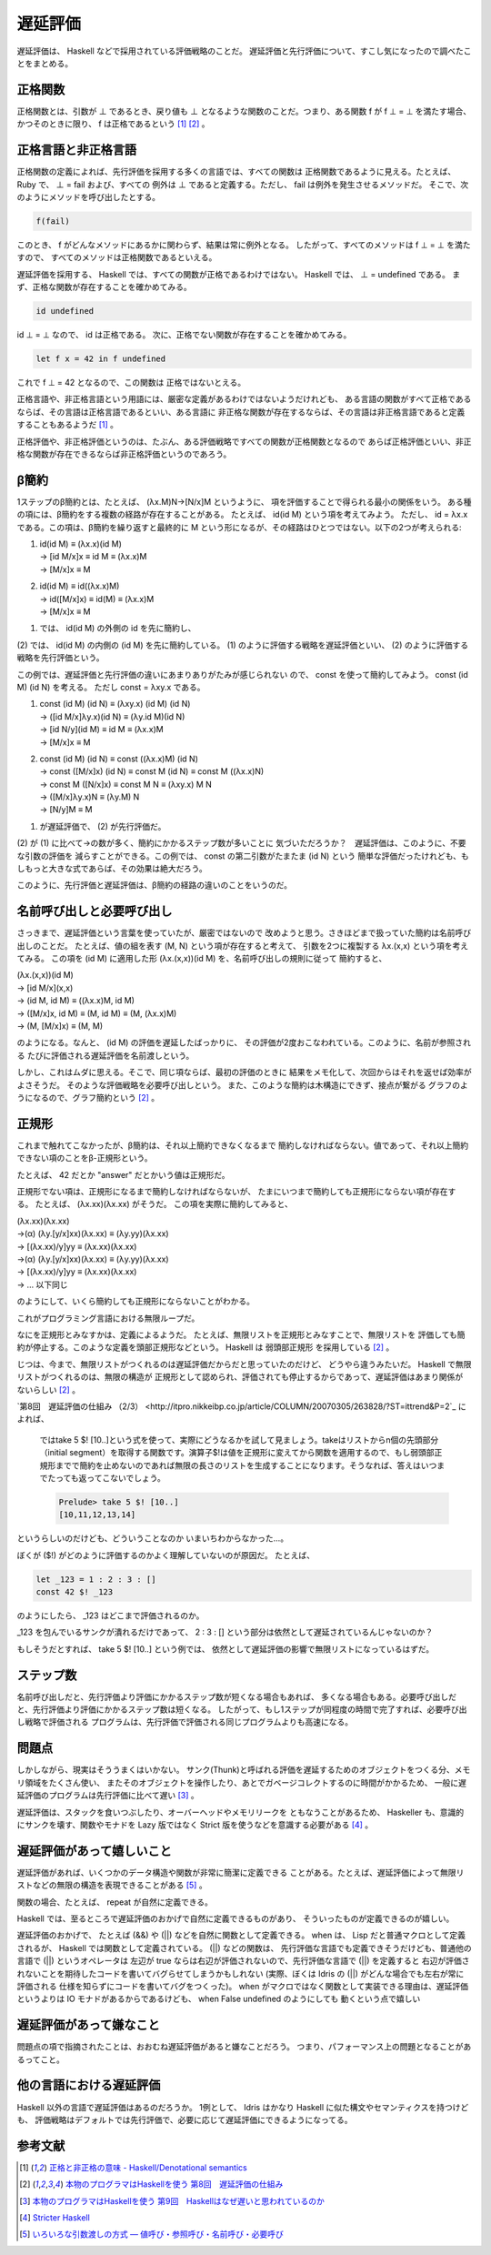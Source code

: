遅延評価
================================================================================

遅延評価は、 Haskell などで採用されている評価戦略のことだ。
遅延評価と先行評価について、すこし気になったので調べたことをまとめる。

正格関数
--------------------------------------------------------------------------------

正格関数とは、引数が ⊥ であるとき、戻り値も ⊥ となるような関数のことだ。つまり、ある関数
f が f ⊥ = ⊥ を満たす場合、かつそのときに限り、 f は正格であるという  [#a]_ [#b]_ 。

正格言語と非正格言語
--------------------------------------------------------------------------------

正格関数の定義によれば、先行評価を採用する多くの言語では、すべての関数は
正格関数であるように見える。たとえば、 Ruby で、 ⊥ = fail および、すべての
例外は ⊥ であると定義する。ただし、 fail は例外を発生させるメソッドだ。
そこで、次のようにメソッドを呼び出したとする。

.. code-block:: ruby

    f(fail)

このとき、 f がどんなメソッドにあるかに関わらず、結果は常に例外となる。
したがって、すべてのメソッドは f ⊥ = ⊥ を満たすので、
すべてのメソッドは正格関数であるといえる。

遅延評価を採用する、 Haskell では、すべての関数が正格であるわけではない。
Haskell では、 ⊥ = undefined である。
まず、正格な関数が存在することを確かめてみる。

.. code-block:: haskell

    id undefined

id ⊥ = ⊥ なので、 id は正格である。
次に、正格でない関数が存在することを確かめてみる。

.. code-block:: haskell

    let f x = 42 in f undefined

これで f ⊥ = 42 となるので、この関数は
正格ではないとえる。

正格言語や、非正格言語という用語には、厳密な定義があるわけではないようだけれども、
ある言語の関数がすべて正格であるならば、その言語は正格言語であるといい、ある言語に
非正格な関数が存在するならば、その言語は非正格言語であると定義することもあるようだ [#a]_ 。

正格評価や、非正格評価というのは、たぶん、ある評価戦略ですべての関数が正格関数となるので
あらば正格評価といい、非正格な関数が存在できるならば非正格評価というのであろう。

β簡約
--------------------------------------------------------------------------------

1ステップのβ簡約とは、たとえば、 (λx.M)N→[N/x]M というように、
項を評価することで得られる最小の関係をいう。
ある種の項には、β簡約をする複数の経路が存在することがある。
たとえば、 id(id M) という項を考えてみよう。
ただし、 id = λx.x である。この項は、β簡約を繰り返すと最終的に
M という形になるが、その経路はひとつではない。以下の2つが考えられる:

1. | id(id M)     ≡ (λx.x)(id M)
   | → [id M/x]x  ≡ id M          ≡ (λx.x)M
   | → [M/x]x     ≡ M

2. | id(id M)     ≡ id((λx.x)M)
   | → id([M/x]x) ≡ id(M)           ≡ (λx.x)M
   | → [M/x]x     ≡ M

(1) では、 id(id M) の外側の id を先に簡約し、
(2) では、 id(id M) の内側の (id M) を先に簡約している。
(1) のように評価する戦略を遅延評価といい、
(2) のように評価する戦略を先行評価という。

この例では、遅延評価と先行評価の違いにあまりありがたみが感じられない
ので、 const を使って簡約してみよう。
const (id M) (id N) を考える。
ただし const = λxy.x である。

1. | const (id M) (id N)    ≡ (λxy.x) (id M) (id N)
   | → ([id M/x]λy.x)(id N) ≡ (λy.id M)(id N)
   | → [id N/y](id M)       ≡ id M                      ≡ (λx.x)M
   | → [M/x]x               ≡ M

2. | const (id M) (id N)    ≡ const ((λx.x)M) (id N)
   | → const ([M/x]x) (id N) ≡ const M (id N) ≡ const M ((λx.x)N)
   | → const M ([N/x]x)     ≡ const M N ≡ (λxy.x) M N
   | → ([M/x]λy.x)N            ≡ (λy.M) N
   | → [N/y]M                   ≡ M

(1) が遅延評価で、 (2) が先行評価だ。
(2) が (1) に比べて→の数が多く、簡約にかかるステップ数が多いことに
気づいただろうか？　遅延評価は、このように、不要な引数の評価を
減らすことができる。この例では、 const の第二引数がたまたま (id N) という
簡単な評価だったけれども、もしもっと大きな式であらば、その効果は絶大だろう。

このように、先行評価と遅延評価は、β簡約の経路の違いのことをいうのだ。

名前呼び出しと必要呼び出し
--------------------------------------------------------------------------------

さっきまで、遅延評価という言葉を使っていたが、厳密ではないので
改めようと思う。さきほどまで扱っていた簡約は名前呼び出しのことだ。
たとえば、値の組を表す (M, N) という項が存在すると考えて、
引数を2つに複製する λx.(x,x) という項を考えてみる。
この項を (id M) に適用した形 (λx.(x,x))(id M) を、名前呼び出しの規則に従って
簡約すると、

| (λx.(x,x))(id M)
| → [id M/x](x,x)
| → (id M, id M) ≡ ((λx.x)M, id M)
| → ([M/x]x, id M) ≡ (M, id M) ≡ (M, (λx.x)M)
| → (M, [M/x]x) ≡ (M, M)

のようになる。なんと、 (id M) の評価を遅延したばっかりに、
その評価が2度おこなわれている。このように、名前が参照される
たびに評価される遅延評価を名前渡しという。

しかし、これはムダに思える。そこで、同じ項ならば、最初の評価のときに
結果をメモ化して、次回からはそれを返せば効率がよさそうだ。
そのような評価戦略を必要呼び出しという。
また、このような簡約は木構造にできず、接点が繋がる
グラフのようになるので、グラフ簡約という [#b]_ 。

正規形
--------------------------------------------------------------------------------

これまで触れてこなかったが、β簡約は、それ以上簡約できなくなるまで
簡約しなければならない。値であって、それ以上簡約できない項のことをβ-正規形という。

たとえば、 42 だとか "answer" だとかいう値は正規形だ。

正規形でない項は、正規形になるまで簡約しなければならないが、
たまにいつまで簡約しても正規形にならない項が存在する。
たとえば、 (λx.xx)(λx.xx) がそうだ。
この項を実際に簡約してみると、

| (λx.xx)(λx.xx)
| →(α) (λy.[y/x]xx)(λx.xx) ≡ (λy.yy)(λx.xx)
| →     [(λx.xx)/y]yy ≡ (λx.xx)(λx.xx)
| →(α) (λy.[y/x]xx)(λx.xx) ≡ (λy.yy)(λx.xx)
| →     [(λx.xx)/y]yy ≡ (λx.xx)(λx.xx)
| → … 以下同じ

のようにして、いくら簡約しても正規形にならないことがわかる。

これがプログラミング言語における無限ループだ。

なにを正規形とみなすかは、定義によるようだ。
たとえば、無限リストを正規形とみなすことで、無限リストを
評価しても簡約が停止する。このような定義を頭部正規形などという。
Haskell は 弱頭部正規形 を採用している [#b]_ 。

じつは、今まで、無限リストがつくれるのは遅延評価だからだと思っていたのだけど、
どうやら違うみたいだ。 Haskell で無限リストがつくれるのは、無限の構造が
正規形として認められ、評価されても停止するからであって、遅延評価はあまり関係が
ないらしい [#b]_ 。

`第8回　遅延評価の仕組み （2/3） <http://itpro.nikkeibp.co.jp/article/COLUMN/20070305/263828/?ST=ittrend&P=2`_
によれば、

    ではtake 5 $! [10..]という式を使って、実際にどうなるかを試して見ましょう。takeはリストからn個の先頭部分（initial segment）を取得する関数です。演算子$!は値を正規形に変えてから関数を適用するので、もし弱頭部正規形までで簡約を止めないのであれば無限の長さのリストを生成することになります。そうなれば、答えはいつまでたっても返ってこないでしょう。

    .. code-block:: haskell

        Prelude> take 5 $! [10..]
        [10,11,12,13,14]

というらしいのだけども、どういうことなのか
いまいちわからなかった…。

ぼくが ($!) がどのように評価するのかよく理解していないのが原因だ。
たとえば、

.. code-block:: haskell

    let _123 = 1 : 2 : 3 : []
    const 42 $! _123

のようにしたら、 _123 はどこまで評価されるのか。

_123 を包んでいるサンクが潰れるだけであって、
2 : 3 : [] という部分は依然として遅延されているんじゃないのか？

もしそうだとすれば、 take 5 $! [10..] という例では、
依然として遅延評価の影響で無限リストになっているはずだ。

ステップ数
--------------------------------------------------------------------------------

名前呼び出しだと、先行評価より評価にかかるステップ数が短くなる場合もあれば、
多くなる場合もある。必要呼び出しだと、先行評価より評価にかかるステップ数は短くなる。
したがって、もし1ステップが同程度の時間で完了すれば、必要呼び出し戦略で評価される
プログラムは、先行評価で評価される同じプログラムよりも高速になる。

問題点
--------------------------------------------------------------------------------

しかしながら、現実はそううまくはいかない。
サンク(Thunk)と呼ばれる評価を遅延するためのオブジェクトをつくる分、メモリ領域をたくさん使い、
またそのオブジェクトを操作したり、あとでガベージコレクトするのに時間がかかるため、
一般に遅延評価のプログラムは先行評価に比べて遅い [#c]_ 。

遅延評価は、スタックを食いつぶしたり、オーバーヘッドやメモリリークを
ともなうことがあるため、 Haskeller も、意識的にサンクを壊す、関数やモナドを
Lazy 版ではなく Strict 版を使うなどを意識する必要がある [#d]_ 。

遅延評価があって嬉しいこと
--------------------------------------------------------------------------------

遅延評価があれば、いくつかのデータ構造や関数が非常に簡潔に定義できる
ことがある。たとえば、遅延評価によって無限リストなどの無限の構造を表現できることがある [#e]_ 。

関数の場合、たとえば、 repeat が自然に定義できる。

Haskell では、至るところで遅延評価のおかげで自然に定義できるものがあり、
そういったものが定義できるのが嬉しい。

遅延評価のおかげで、 たとえば (&&) や (||) などを自然に関数として定義できる。
when は、 Lisp だと普通マクロとして定義されるが、
Haskell では関数として定義されている。 (||) などの関数は、
先行評価な言語でも定義できそうだけども、普通他の言語で (||) というオペレータは
左辺が true ならは右辺が評価されないので、先行評価な言語で (||) を定義すると
右辺が評価されないことを期待したコードを書いてバグらせてしまうかもしれない
(実際、ぼくは Idris の (||) がどんな場合でも左右が常に評価される
仕様を知らずにコードを書いてバグをつくった)。
when がマクロではなく関数として実装できる理由は、遅延評価というよりは
IO モナドがあるからであるけども、 when False undefined のようにしても
動くという点で嬉しい

遅延評価があって嫌なこと
--------------------------------------------------------------------------------

問題点の項で指摘されたことは、おおむね遅延評価があると嫌なことだろう。
つまり、パフォーマンス上の問題となることがあるってこと。

他の言語における遅延評価
--------------------------------------------------------------------------------

Haskell 以外の言語で遅延評価はあるのだろうか。
1例として、 Idris はかなり Haskell に似た構文やセマンティクスを持つけども、
評価戦略はデフォルトでは先行評価で、必要に応じて遅延評価にできるようになってる。

参考文献
--------------------------------------------------------------------------------

.. [#a] `正格と非正格の意味 - Haskell/Denotational semantics <http://ja.wikibooks.org/wiki/Haskell/Denotational_semantics#.E6.AD.A3.E6.A0.BC.E3.81.A8.E9.9D.9E.E6.AD.A3.E6.A0.BC.E3.81.AE.E6.84.8F.E5.91.B3>`_
.. [#b] `本物のプログラマはHaskellを使う 第8回　遅延評価の仕組み <http://itpro.nikkeibp.co.jp/article/COLUMN/20070305/263828/?ST=ittrend>`_
.. [#c] `本物のプログラマはHaskellを使う 第9回　Haskellはなぜ遅いと思われているのか <http://itpro.nikkeibp.co.jp/article/COLUMN/20070403/267180/?ST=ittrend>`_
.. [#d] `Stricter Haskell <http://d.hatena.ne.jp/mkotha/20110509/1304947182>`_
.. [#e] `いろいろな引数渡しの方式 — 値呼び・参照呼び・名前呼び・必要呼び <http://www.sato.kuis.kyoto-u.ac.jp/~igarashi/class/isle4-05w/text/eopl014.html>`_